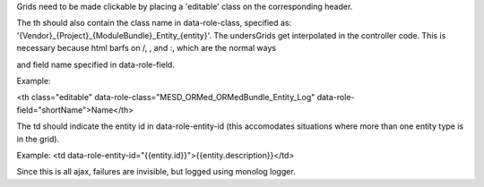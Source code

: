 Grids need to be made clickable by placing a 'editable' class on the corresponding header.

The th should also contain the class name in data-role-class, specified as: '{Vendor}_{Project}_{ModuleBundle}_Entity_{entity}'.  The undersGrids get interpolated in the controller code.  This is necessary because html barfs on /, \, and :, which are the normal ways

and field name specified in data-role-field.

Example:

<th class="editable" data-role-class="MESD_ORMed_ORMedBundle_Entity_Log" data-role-field="shortName">Name</th>


The td should indicate the entity id in data-role-entity-id (this accomodates situations where more than one entity type is in the grid).

Example:
<td data-role-entity-id="{{entity.id}}">{{entity.description}}</td>

Since this is all ajax, failures are invisible, but logged using monolog logger.